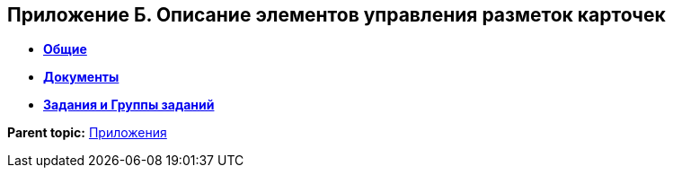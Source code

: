 
== Приложение Б. Описание элементов управления разметок карточек

* *xref:CommonElements.adoc[Общие]* +
* *xref:DocumentElements.adoc[Документы]* +
* *xref:TaskElements.adoc[Задания и Группы заданий]* +

*Parent topic:* xref:Appendixes.adoc[Приложения]
